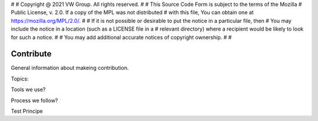 #
# Copyright @ 2021 VW Group. All rights reserved.
# 
#     This Source Code Form is subject to the terms of the Mozilla
#     Public License, v. 2.0. If a copy of the MPL was not distributed
#     with this file, You can obtain one at https://mozilla.org/MPL/2.0/.
# 
# If it is not possible or desirable to put the notice in a particular file, then
# You may include the notice in a location (such as a LICENSE file in a
# relevant directory) where a recipient would be likely to look for such a notice.
# 
# You may add additional accurate notices of copyright ownership.
# 
#


==========
Contribute
==========

General information about makeing contribution.

Topics:

Tools we use?

Process we follow?

Test Principe
